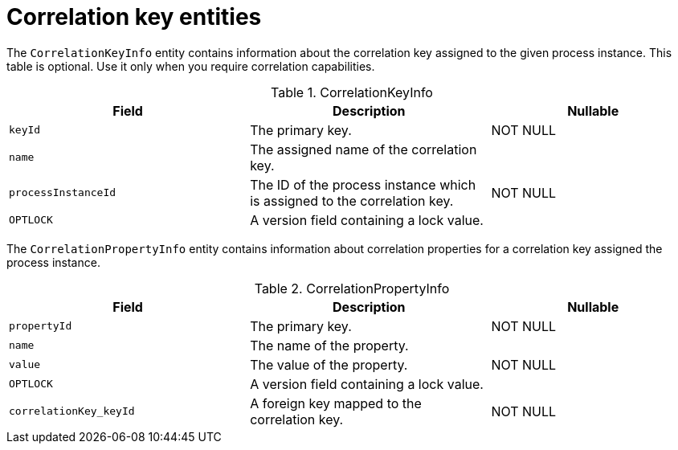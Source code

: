 [id='correlationkey-entities-ref']
= Correlation key entities

The `CorrelationKeyInfo` entity contains information about the correlation key assigned to the given process instance. This table is optional. Use it only when you require correlation capabilities.

.CorrelationKeyInfo
[cols="35%,35%,30%", options="header"]
|===
|Field
|Description
|Nullable

|`keyId`
|The primary key.
|NOT NULL

|`name`
|The assigned name of the correlation key.
|

|`processInstanceId`
|The ID of the process instance which is assigned to the correlation key.
|NOT NULL

|`OPTLOCK`
|A version field containing a lock value.
|
|===

The `CorrelationPropertyInfo` entity contains information about correlation properties for a correlation key assigned the process instance.

.CorrelationPropertyInfo
[cols="35%,35%,30%", options="header"]
|===
|Field
|Description
|Nullable

|`propertyId`
|The primary key.
|NOT NULL

|`name`
|The name of the property.
|

|`value`
|The value of the property.
|NOT NULL

|`OPTLOCK`
|A version field containing a lock value.
|

|`correlationKey_keyId`
|A foreign key mapped to the correlation key.
|NOT NULL
|===
